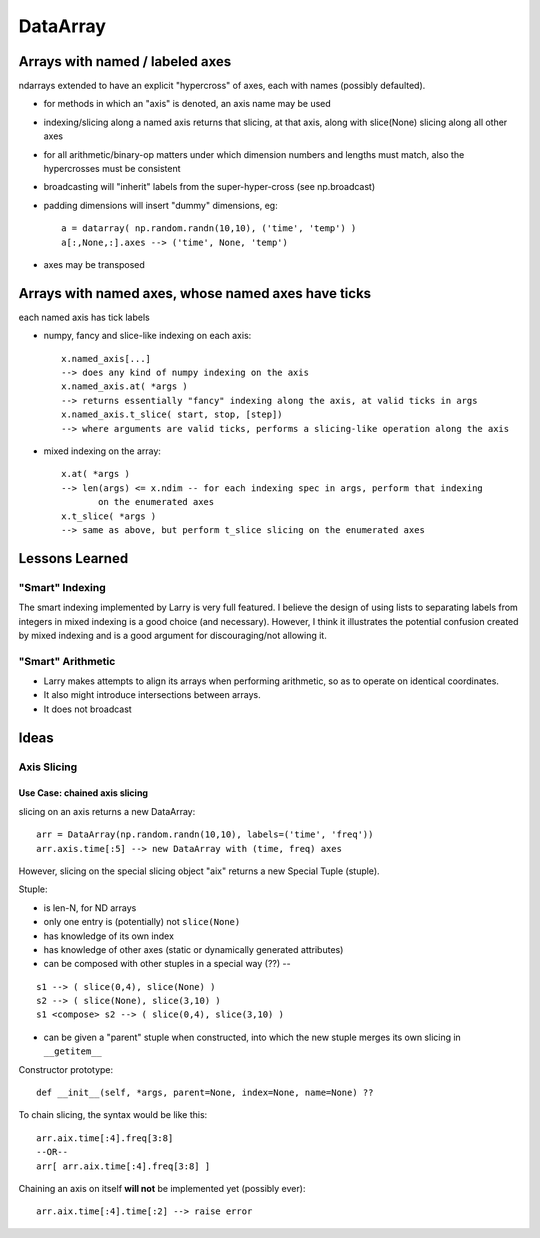 =========
DataArray
=========

Arrays with named / labeled axes
^^^^^^^^^^^^^^^^^^^^^^^^^^^^^^^^

ndarrays extended to have an explicit "hypercross" of axes, each with
names (possibly defaulted). 

* for methods in which an "axis" is denoted, an axis name may be used

* indexing/slicing along a named axis returns that slicing, at that axis,
  along with slice(None) slicing along all other axes    

* for all arithmetic/binary-op matters under which dimension numbers and
  lengths must match, also the hypercrosses must be consistent

* broadcasting will "inherit" labels from the super-hyper-cross
  (see np.broadcast)

* padding dimensions will insert "dummy" dimensions, eg::

   a = datarray( np.random.randn(10,10), ('time', 'temp') )
   a[:,None,:].axes --> ('time', None, 'temp') 

* axes may be transposed

Arrays with named axes, whose named axes have ticks
^^^^^^^^^^^^^^^^^^^^^^^^^^^^^^^^^^^^^^^^^^^^^^^^^^^

each named axis has tick labels

* numpy, fancy and slice-like indexing on each axis::

   x.named_axis[...]
   --> does any kind of numpy indexing on the axis
   x.named_axis.at( *args )
   --> returns essentially "fancy" indexing along the axis, at valid ticks in args
   x.named_axis.t_slice( start, stop, [step])
   --> where arguments are valid ticks, performs a slicing-like operation along the axis

* mixed indexing on the array::

   x.at( *args )
   --> len(args) <= x.ndim -- for each indexing spec in args, perform that indexing
          on the enumerated axes
   x.t_slice( *args )
   --> same as above, but perform t_slice slicing on the enumerated axes

Lessons Learned
^^^^^^^^^^^^^^^

"Smart" Indexing
****************

The smart indexing implemented by Larry is very full featured. I believe the
design of using lists to separating labels from integers in mixed indexing is a
good choice (and necessary). However, I think it illustrates the potential
confusion created by mixed indexing and is a good argument for discouraging/not
allowing it.

"Smart" Arithmetic
******************

* Larry makes attempts to align its arrays when performing arithmetic, so as to
  operate on identical coordinates.
* It also might introduce intersections between arrays. 
* It does not broadcast

Ideas
^^^^^

Axis Slicing
************

Use Case: chained axis slicing
------------------------------

slicing on an axis returns a new DataArray::

  arr = DataArray(np.random.randn(10,10), labels=('time', 'freq'))
  arr.axis.time[:5] --> new DataArray with (time, freq) axes

However, slicing on the special slicing object "aix" returns a new Special
Tuple (stuple). 

Stuple:

* is len-N, for ND arrays
* only one entry is (potentially) not ``slice(None)``
* has knowledge of its own index
* has knowledge of other axes (static or dynamically generated attributes)
* can be composed with other stuples in a special way (??) --

::

  s1 --> ( slice(0,4), slice(None) )
  s2 --> ( slice(None), slice(3,10) )
  s1 <compose> s2 --> ( slice(0,4), slice(3,10) )

* can be given a "parent" stuple when constructed, into which the new stuple
  merges its own slicing in ``__getitem__``

Constructor prototype::

  def __init__(self, *args, parent=None, index=None, name=None) ??

To chain slicing, the syntax would be like this::

  arr.aix.time[:4].freq[3:8]
  --OR--
  arr[ arr.aix.time[:4].freq[3:8] ]

Chaining an axis on itself **will not** be implemented yet (possibly ever)::

  arr.aix.time[:4].time[:2] --> raise error
